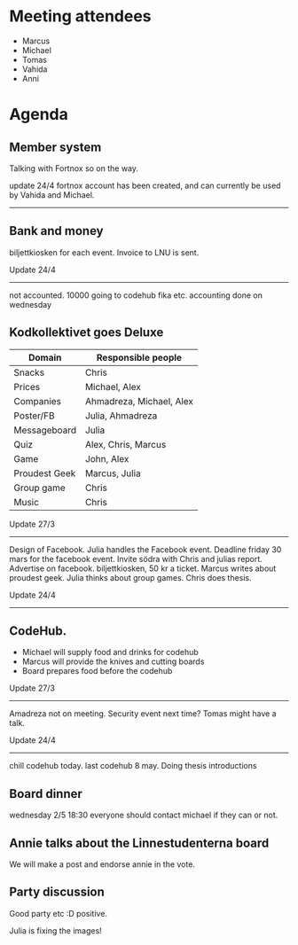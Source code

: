 * Meeting attendees

- Marcus
- Michael
- Tomas
- Vahida
- Anni

* Agenda
** Member system
Talking with Fortnox so on the way.

update 24/4
fortnox account has been created, and can currently be used by Vahida and Michael.

------------------------------------------------------------------------

** Bank and money
biljettkiosken for each event.
Invoice to LNU is sent.

Update 24/4
------------------------------------------------------------------------
not accounted. 10000 going to codehub fika etc. accounting done on wednesday

** Kodkollektivet goes Deluxe
| Domain        | Responsible people       |
|---------------+--------------------------|
| Snacks        | Chris                    |
| Prices        | Michael, Alex            |
| Companies     | Ahmadreza, Michael, Alex |
| Poster/FB     | Julia, Ahmadreza         |
| Messageboard  | Julia                    |
| Quiz          | Alex, Chris, Marcus      |
| Game          | John, Alex               |
| Proudest Geek | Marcus, Julia            |
| Group game    | Chris                    |
| Music         | Chris                    |

Update 27/3
------------------------------------------------------------------------
Design of Facebook.
Julia handles the Facebook event.
Deadline friday 30 mars for the facebook event.
Invite södra with Chris and julias report.
Advertise on facebook.
biljettkiosken, 50 kr a ticket.
Marcus writes about proudest geek.
Julia thinks about group games. Chris does thesis.

Update 24/4
------------------------------------------------------------------------

** CodeHub.
- Michael will supply food and drinks for codehub
- Marcus will provide the knives and cutting boards
- Board prepares food before the codehub

Update 27/3
------------------------------------------------------------------------
Amadreza not on meeting.
Security event next time? Tomas might have a talk.

Update 24/4
------------------------------------------------------------------------
chill codehub today.
last codehub 8 may. Doing thesis introductions

** Board dinner
wednesday 2/5 18:30 everyone should contact michael if they can or not.

** Annie talks about the Linnestudenterna board
We will make a post and endorse annie in the vote.

** Party discussion
Good party
etc :D
positive.

Julia is fixing the images!

